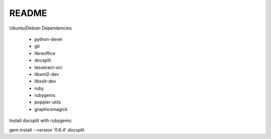 ======
README
======

Ubuntu/Debian Dependencies

 * python-devel
 * git
 * libreoffice
 * docsplit
 * tesseract-ocr
 * libxml2-dev
 * libxslt-dev
 * ruby
 * rubygems
 * poppler-utils
 * graphicsmagick

Install docsplit with rubygems:

gem install --version '0.6.4' docsplit 
